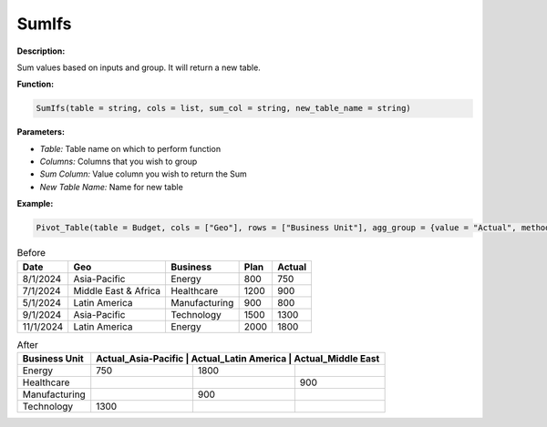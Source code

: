 SumIfs
======

**Description:**

Sum values based on inputs and group. It will return a new table.

**Function:**

.. code-block:: python

    SumIfs(table = string, cols = list, sum_col = string, new_table_name = string)

**Parameters:**

- *Table:* Table name on which to perform function
- *Columns:* Columns that you wish to group
- *Sum Column:* Value column you wish to return the Sum
- *New Table Name:* Name for new table

**Example:**

.. code-block:: python

   Pivot_Table(table = Budget, cols = ["Geo"], rows = ["Business Unit"], agg_group = {value = "Actual", method = "sum"}, new_table_name = "Pivot")

.. table:: Before

   +-------------------+----------------------+---------------+------+---------+
   | Date              | Geo                  | Business      | Plan | Actual  |
   +===================+======================+===============+======+=========+
   | 8/1/2024          | Asia-Pacific         | Energy        | 800  | 750     |
   +-------------------+----------------------+---------------+------+---------+
   | 7/1/2024          | Middle East & Africa | Healthcare    | 1200 | 900     |
   +-------------------+----------------------+---------------+------+---------+
   | 5/1/2024          | Latin America        | Manufacturing | 900  | 800     |
   +-------------------+----------------------+---------------+------+---------+
   | 9/1/2024          | Asia-Pacific         | Technology    | 1500 | 1300    |
   +-------------------+----------------------+---------------+------+---------+
   | 11/1/2024         | Latin America        | Energy        | 2000 | 1800    |
   +-------------------+----------------------+---------------+------+---------+

.. table:: After

   +---------------+-------------------+----------------------+----------------------+
   | Business Unit | Actual_Asia-Pacific | Actual_Latin America | Actual_Middle East |
   +===============+====================+=====================+======================+
   | Energy        | 750                | 1800                |                      |
   +---------------+--------------------+---------------------+----------------------+
   | Healthcare    |                    |                     | 900                  |
   +---------------+--------------------+---------------------+----------------------+
   | Manufacturing |                    | 900                 |                      |
   +---------------+--------------------+---------------------+----------------------+
   | Technology    | 1300               |                     |                      |
   +---------------+--------------------+---------------------+----------------------+